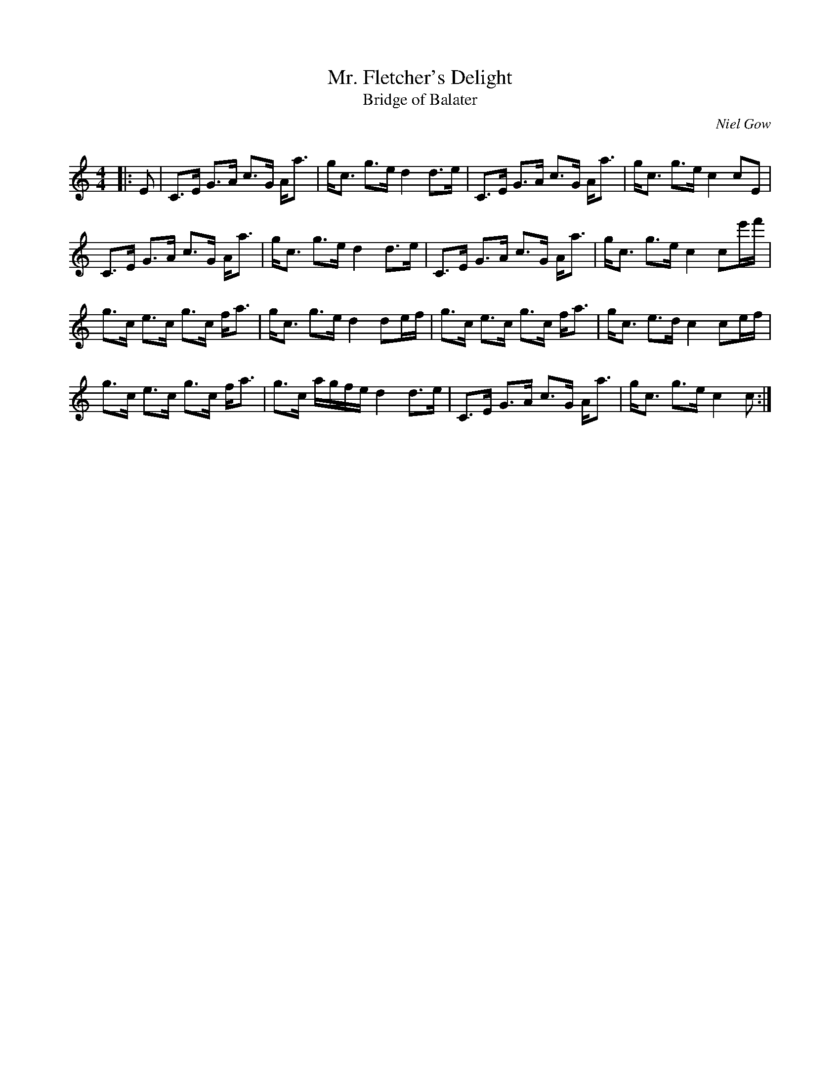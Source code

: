 X:1
T: Mr. Fletcher's Delight
T: Bridge of Balater
C:Niel Gow
R:Strathspey
Q: 128
K:C
M:4/4
L:1/16
|:E2|C3E G3A c3G Aa3|gc3 g3e d4 d3e|C3E G3A c3G Aa3|gc3 g3e c4 c2E2|
C3E G3A c3G Aa3|gc3 g3e d4 d3e|C3E G3A c3G Aa3|gc3 g3e c4 c2e'f'|
g3c e3c g3c fa3|gc3 g3e d4 d2ef|g3c e3c g3c fa3|gc3 e3d c4 c2ef|
g3c e3c g3c fa3|g3c agfe d4 d3e|C3E G3A c3G Aa3|gc3 g3e c4 c2:|

